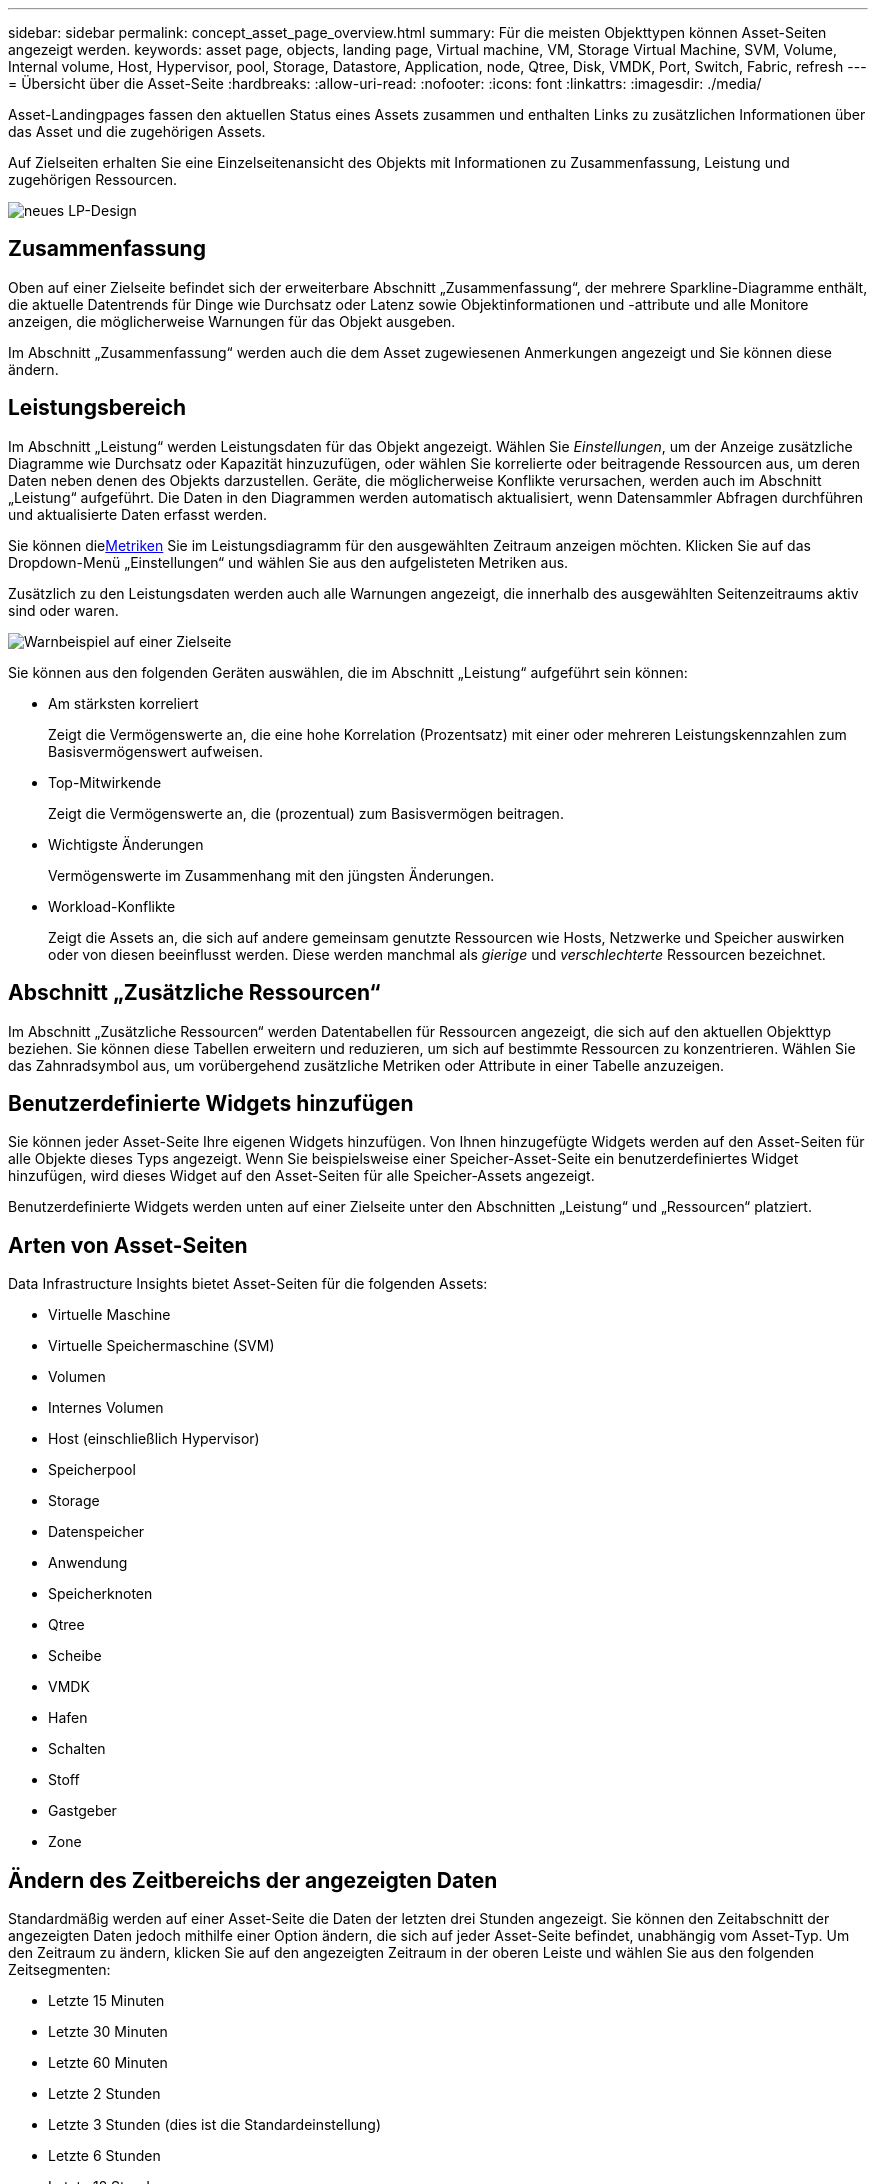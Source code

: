 ---
sidebar: sidebar 
permalink: concept_asset_page_overview.html 
summary: Für die meisten Objekttypen können Asset-Seiten angezeigt werden. 
keywords: asset page, objects, landing page, Virtual machine, VM, Storage Virtual Machine, SVM, Volume, Internal volume, Host, Hypervisor, pool, Storage, Datastore, Application, node, Qtree, Disk, VMDK, Port, Switch, Fabric, refresh 
---
= Übersicht über die Asset-Seite
:hardbreaks:
:allow-uri-read: 
:nofooter: 
:icons: font
:linkattrs: 
:imagesdir: ./media/


[role="lead"]
Asset-Landingpages fassen den aktuellen Status eines Assets zusammen und enthalten Links zu zusätzlichen Informationen über das Asset und die zugehörigen Assets.

Auf Zielseiten erhalten Sie eine Einzelseitenansicht des Objekts mit Informationen zu Zusammenfassung, Leistung und zugehörigen Ressourcen.

image:lp_new_design.png["neues LP-Design"]



== Zusammenfassung

Oben auf einer Zielseite befindet sich der erweiterbare Abschnitt „Zusammenfassung“, der mehrere Sparkline-Diagramme enthält, die aktuelle Datentrends für Dinge wie Durchsatz oder Latenz sowie Objektinformationen und -attribute und alle Monitore anzeigen, die möglicherweise Warnungen für das Objekt ausgeben.

Im Abschnitt „Zusammenfassung“ werden auch die dem Asset zugewiesenen Anmerkungen angezeigt und Sie können diese ändern.



== Leistungsbereich

Im Abschnitt „Leistung“ werden Leistungsdaten für das Objekt angezeigt.  Wählen Sie _Einstellungen_, um der Anzeige zusätzliche Diagramme wie Durchsatz oder Kapazität hinzuzufügen, oder wählen Sie korrelierte oder beitragende Ressourcen aus, um deren Daten neben denen des Objekts darzustellen.  Geräte, die möglicherweise Konflikte verursachen, werden auch im Abschnitt „Leistung“ aufgeführt.  Die Daten in den Diagrammen werden automatisch aktualisiert, wenn Datensammler Abfragen durchführen und aktualisierte Daten erfasst werden.

Sie können die<<performance-metric-definitions,Metriken>> Sie im Leistungsdiagramm für den ausgewählten Zeitraum anzeigen möchten.  Klicken Sie auf das Dropdown-Menü „Einstellungen“ und wählen Sie aus den aufgelisteten Metriken aus.

Zusätzlich zu den Leistungsdaten werden auch alle Warnungen angezeigt, die innerhalb des ausgewählten Seitenzeitraums aktiv sind oder waren.

image:lp_alert_example.png["Warnbeispiel auf einer Zielseite"]

Sie können aus den folgenden Geräten auswählen, die im Abschnitt „Leistung“ aufgeführt sein können:

* Am stärksten korreliert
+
Zeigt die Vermögenswerte an, die eine hohe Korrelation (Prozentsatz) mit einer oder mehreren Leistungskennzahlen zum Basisvermögenswert aufweisen.

* Top-Mitwirkende
+
Zeigt die Vermögenswerte an, die (prozentual) zum Basisvermögen beitragen.

* Wichtigste Änderungen
+
Vermögenswerte im Zusammenhang mit den jüngsten Änderungen.

* Workload-Konflikte
+
Zeigt die Assets an, die sich auf andere gemeinsam genutzte Ressourcen wie Hosts, Netzwerke und Speicher auswirken oder von diesen beeinflusst werden.  Diese werden manchmal als _gierige_ und _verschlechterte_ Ressourcen bezeichnet.





== Abschnitt „Zusätzliche Ressourcen“

Im Abschnitt „Zusätzliche Ressourcen“ werden Datentabellen für Ressourcen angezeigt, die sich auf den aktuellen Objekttyp beziehen.  Sie können diese Tabellen erweitern und reduzieren, um sich auf bestimmte Ressourcen zu konzentrieren.  Wählen Sie das Zahnradsymbol aus, um vorübergehend zusätzliche Metriken oder Attribute in einer Tabelle anzuzeigen.



== Benutzerdefinierte Widgets hinzufügen

Sie können jeder Asset-Seite Ihre eigenen Widgets hinzufügen.  Von Ihnen hinzugefügte Widgets werden auf den Asset-Seiten für alle Objekte dieses Typs angezeigt.  Wenn Sie beispielsweise einer Speicher-Asset-Seite ein benutzerdefiniertes Widget hinzufügen, wird dieses Widget auf den Asset-Seiten für alle Speicher-Assets angezeigt.

Benutzerdefinierte Widgets werden unten auf einer Zielseite unter den Abschnitten „Leistung“ und „Ressourcen“ platziert.



== Arten von Asset-Seiten

Data Infrastructure Insights bietet Asset-Seiten für die folgenden Assets:

* Virtuelle Maschine
* Virtuelle Speichermaschine (SVM)
* Volumen
* Internes Volumen
* Host (einschließlich Hypervisor)
* Speicherpool
* Storage
* Datenspeicher
* Anwendung
* Speicherknoten
* Qtree
* Scheibe
* VMDK
* Hafen
* Schalten
* Stoff
* Gastgeber
* Zone




== Ändern des Zeitbereichs der angezeigten Daten

Standardmäßig werden auf einer Asset-Seite die Daten der letzten drei Stunden angezeigt. Sie können den Zeitabschnitt der angezeigten Daten jedoch mithilfe einer Option ändern, die sich auf jeder Asset-Seite befindet, unabhängig vom Asset-Typ.  Um den Zeitraum zu ändern, klicken Sie auf den angezeigten Zeitraum in der oberen Leiste und wählen Sie aus den folgenden Zeitsegmenten:

* Letzte 15 Minuten
* Letzte 30 Minuten
* Letzte 60 Minuten
* Letzte 2 Stunden
* Letzte 3 Stunden (dies ist die Standardeinstellung)
* Letzte 6 Stunden
* Letzte 12 Stunden
* Letzte 24 Stunden
* Letzte 2 Tage
* Letzte 3 Tage
* Letzte 7 Tage
* Letzte 14 Tage
* Letzte 30 Tage
* Benutzerdefinierter Zeitbereich


Mit dem benutzerdefinierten Zeitbereich können Sie bis zu 31 aufeinanderfolgende Tage auswählen.  Sie können auch die Start- und Endzeit des Tages für diesen Bereich festlegen.  Die Standardstartzeit ist 0:00 Uhr am ersten ausgewählten Tag und die Standardendzeit ist 23:59 Uhr am letzten ausgewählten Tag.  Durch Klicken auf „Übernehmen“ wird der benutzerdefinierte Zeitbereich auf die Asset-Seite angewendet.

Die Informationen auf der Seite werden basierend auf dem ausgewählten Zeitraum automatisch aktualisiert.  Die aktuelle Aktualisierungsrate wird in der oberen rechten Ecke des Abschnitts „Zusammenfassung“ sowie in allen relevanten Tabellen oder Widgets auf der Seite angezeigt.



== Definitionen von Leistungsmetriken

Im Abschnitt „Leistung“ können basierend auf dem für das Asset ausgewählten Zeitraum mehrere Kennzahlen angezeigt werden.  Jede Metrik wird in einem eigenen Leistungsdiagramm angezeigt.  Sie können den Diagrammen Metriken und zugehörige Assets hinzufügen oder daraus entfernen, je nachdem, welche Daten Sie sehen möchten. Die zur Auswahl stehenden Metriken variieren je nach Asset-Typ.

|===


| *Metrisch* | *Beschreibung* 


| BB-Guthaben Null Rx, Tx | Gibt an, wie oft der Puffer-zu-Puffer-Guthabenzähler während des Abtastzeitraums auf Null gewechselt ist.  Diese Metrik gibt an, wie oft der angeschlossene Port die Übertragung stoppen musste, weil dieser Port keine Credits mehr bereitstellen konnte. 


| BB Kredit Null Dauer Tx | Zeit in Millisekunden, während der das Sende-BB-Guthaben während des Abtastintervalls Null war. 


| Cache-Trefferquote (Gesamt, Lesen, Schreiben) % | Prozentsatz der Anfragen, die zu Cache-Treffern führen.  Je höher die Anzahl der Treffer im Verhältnis zu den Zugriffen auf das Volume ist, desto besser ist die Leistung.  Diese Spalte ist für Speicher-Arrays leer, die keine Cache-Trefferinformationen erfassen. 


| Cache-Auslastung (Gesamt) % | Gesamtprozentsatz der Cache-Anfragen, die zu Cache-Treffern führen 


| Rückwürfe der Klasse 3 | Anzahl der beim Fibre Channel Class 3-Datentransport verworfenen Daten. 


| CPU-Auslastung (Gesamt) % | Menge der aktiv genutzten CPU-Ressourcen als Prozentsatz der insgesamt verfügbaren Ressourcen (über alle virtuellen CPUs). 


| CRC-Fehler | Anzahl der Frames mit ungültigen zyklischen Redundanzprüfungen (CRCs), die vom Port während des Abtastzeitraums erkannt wurden 


| Bildrate | Übertragungsbildrate in Bildern pro Sekunde (FPS) 


| Durchschnittliche Framegröße (Rx, Tx) | Verhältnis von Datenverkehr zu Framegröße.  Mit dieser Kennzahl können Sie feststellen, ob sich im Gewebe Überkopfrahmen befinden. 


| Rahmengröße zu lang | Anzahl der zu langen Fibre-Channel-Datenübertragungsrahmen. 


| Rahmengröße zu klein | Anzahl der zu kurzen Fibre Channel-Datenübertragungsframes. 


| I/O-Dichte (Gesamt, Lesen, Schreiben) | Anzahl der IOPS geteilt durch die genutzte Kapazität (wie aus der letzten Bestandsabfrage der Datenquelle ermittelt) für das Volume, das interne Volume oder das Speicherelement.  Gemessen in der Anzahl der E/A-Vorgänge pro Sekunde pro TB. 


| IOPS (Gesamt, Lesen, Schreiben) | Anzahl der Lese-/Schreib-E/A-Dienstanforderungen, die pro Zeiteinheit den E/A-Kanal oder einen Teil dieses Kanals durchlaufen (gemessen in E/A pro Sekunde) 


| IP-Durchsatz (Gesamt, Lesen, Schreiben) | Gesamt: Aggregierte Rate, mit der IP-Daten in Megabyte pro Sekunde gesendet und empfangen wurden. 


| Lesen: IP-Durchsatz (Empfangen): | Durchschnittliche Rate, mit der IP-Daten in Megabyte pro Sekunde empfangen wurden. 


| Schreiben: IP-Durchsatz (Übertragen): | Durchschnittliche Rate, mit der IP-Daten in Megabyte pro Sekunde übertragen wurden. 


| Latenz (Gesamt, Lesen, Schreiben) | Latenz (R&W): Rate, mit der Daten in einer festgelegten Zeitspanne von den virtuellen Maschinen gelesen oder auf diese geschrieben werden.  Der Wert wird in Megabyte pro Sekunde gemessen. 


| Latenz: | Durchschnittliche Antwortzeit der virtuellen Maschinen in einem Datenspeicher. 


| Höchste Latenz: | Die höchste Antwortzeit der virtuellen Maschinen in einem Datenspeicher. 


| Verbindungsfehler | Anzahl der vom Port während des Stichprobenzeitraums erkannten Verbindungsfehler. 


| Link-Reset Rx, Tx | Anzahl der Zurücksetzungen der Empfangs- oder Sendeverbindung während des Abtastzeitraums.  Diese Metrik stellt die Anzahl der Link-Resets dar, die vom angeschlossenen Port an diesen Port ausgegeben wurden. 


| Speicherauslastung (Gesamt) % | Schwellenwert für den vom Host verwendeten Speicher. 


| Teilweise R/W (Gesamt) % | Gesamtzahl der Male, die ein Lese-/Schreibvorgang eine Streifengrenze auf einem beliebigen Festplattenmodul in einem RAID 5-, RAID 1/0- oder RAID 0-LUN überschreitet. Im Allgemeinen sind Streifenüberschreitungen nicht vorteilhaft, da jede einen zusätzlichen E/A-Vorgang erfordert.  Ein niedriger Prozentsatz weist auf eine effiziente Stripe-Elementgröße hin und ist ein Hinweis auf eine falsche Ausrichtung eines Volumes (oder einer NetApp LUN).  Bei CLARiiON ist dieser Wert die Anzahl der Stripe-Übergänge geteilt durch die Gesamtzahl der IOPS. 


| Portfehler | Bericht über Portfehler über den Abtastzeitraum/angegebenen Zeitraum. 


| Signalverlustzähler | Anzahl der Signalverlustfehler.  Wenn ein Signalverlustfehler auftritt, besteht keine elektrische Verbindung und es liegt ein physikalisches Problem vor. 


| Swapsatz (Gesamtsatz, Eingangssatz, Ausgangssatz) | Rate, mit der während des Stichprobenzeitraums Speicher von der Festplatte in den aktiven Speicher ein- und ausgelagert wird oder beides.  Dieser Zähler gilt für virtuelle Maschinen. 


| Anzahl der Synchronisierungsverluste | Anzahl der Synchronisierungsverlustfehler.  Wenn ein Synchronisierungsverlustfehler auftritt, kann die Hardware den Datenverkehr nicht verstehen oder sich darauf fixieren.  Möglicherweise verwenden nicht alle Geräte dieselbe Datenrate oder die optische oder physische Verbindung ist von schlechter Qualität.  Der Port muss nach jedem solchen Fehler neu synchronisiert werden, was sich auf die Systemleistung auswirkt.  Gemessen in KB/Sek. 


| Durchsatz (Gesamt, Lesen, Schreiben) | Rate, mit der Daten als Antwort auf E/A-Dienstanforderungen in einer festgelegten Zeitspanne gesendet, empfangen oder beides werden (gemessen in MB pro Sekunde). 


| Timeout-Verwerfungsrahmen - Tx | Anzahl der durch Timeout verworfenen Sendeframes. 


| Verkehrsrate (Gesamt, Lesen, Schreiben) | Während des Stichprobenzeitraums gesendeter, empfangener oder beides empfangener Datenverkehr in Mebibyte pro Sekunde. 


| Verkehrsauslastung (Gesamt, Lesen, Schreiben) | Verhältnis des empfangenen/gesendeten/gesamten Datenverkehrs zur Empfangs-/Sende-/Gesamtkapazität während des Stichprobenzeitraums. 


| Auslastung (Gesamt, Lesen, Schreiben) % | Prozentsatz der verfügbaren Bandbreite, die für Übertragung (Tx) und Empfang (Rx) verwendet wird. 


| Ausstehendes Schreiben (Gesamt) | Anzahl der ausstehenden Schreib-E/A-Dienstanforderungen. 
|===